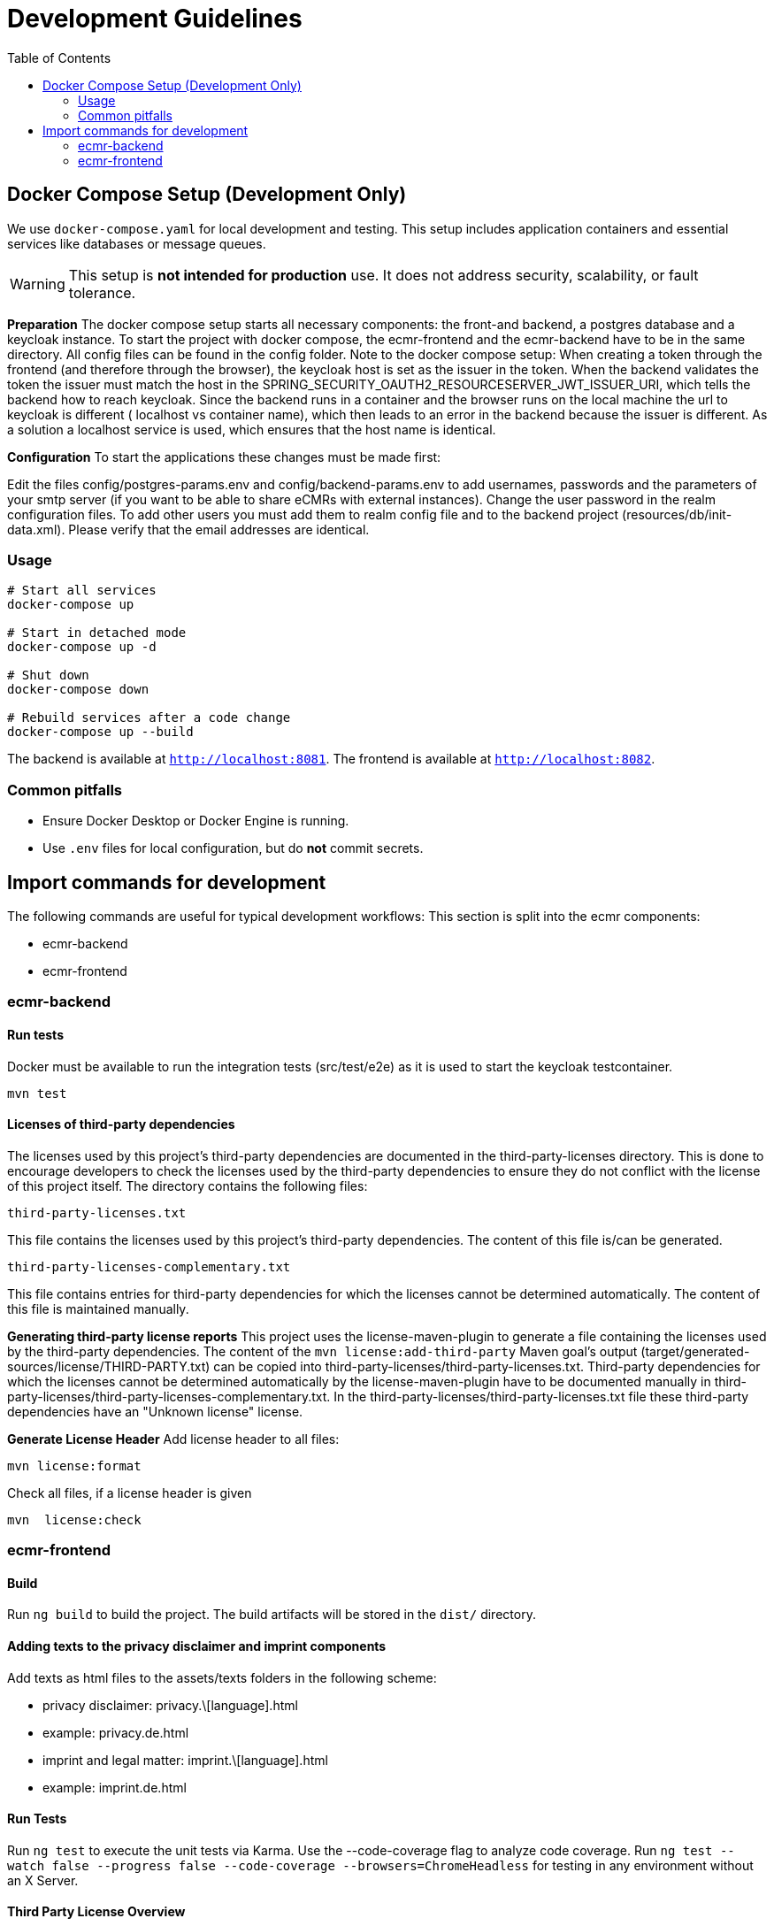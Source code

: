 
= Development Guidelines
:toc:
:toclevels: 2

== Docker Compose Setup (Development Only)

We use `docker-compose.yaml` for local development and testing. This setup includes application containers and essential services like databases or message queues.

[WARNING]
====
This setup is *not intended for production* use. It does not address security, scalability, or fault tolerance.
====

*Preparation*
The docker compose setup starts all necessary components: the front-and backend, a postgres database and a keycloak instance.
To start the project with docker compose, the ecmr-frontend and the ecmr-backend have to be in the same directory.
All config files can be found in the config folder.
Note to the docker compose setup: When creating a token through the frontend (and therefore through the browser), the keycloak host is set as the issuer in the token.
When the backend validates the token the issuer must match the host in the
SPRING_SECURITY_OAUTH2_RESOURCESERVER_JWT_ISSUER_URI, which tells the backend how to reach keycloak.
Since the backend runs in a container and the browser runs on the local machine the url to keycloak is different (
localhost vs container name), which then leads to an error in the backend because the issuer is different.
As a solution a localhost service is used, which ensures that the host name is identical.

**Configuration**
To start the applications these changes must be made first:

Edit the files config/postgres-params.env and config/backend-params.env to add usernames, passwords and
the parameters of your smtp server (if you want to be able to share eCMRs with external instances).
Change the user password in the realm configuration files.
To add other users you must add them to realm config file and to the backend project (resources/db/init-data.xml). Please verify that the email addresses are identical.

=== Usage

[source, bash]
----
# Start all services
docker-compose up

# Start in detached mode
docker-compose up -d

# Shut down
docker-compose down

# Rebuild services after a code change
docker-compose up --build
----

The backend is available at `http://localhost:8081`.
The frontend is available at `http://localhost:8082`.

=== Common pitfalls

- Ensure Docker Desktop or Docker Engine is running.
- Use `.env` files for local configuration, but do *not* commit secrets.

== Import commands for development

The following commands are useful for typical development workflows:
This section is split into the ecmr components:

* ecmr-backend
* ecmr-frontend

=== ecmr-backend

==== Run tests

Docker must be available to run the integration tests (src/test/e2e) as it is used to start the keycloak testcontainer.

  mvn test

==== Licenses of third-party dependencies
The licenses used by this project's third-party dependencies are documented in the third-party-licenses directory.
This is done to encourage developers to check the licenses used by the third-party dependencies to ensure they do not conflict with the license of
this project itself.
The directory contains the following files:

  third-party-licenses.txt

This file contains the licenses used by this project's third-party dependencies.
The content of this file is/can be generated.

  third-party-licenses-complementary.txt

This file contains entries for third-party dependencies for which the licenses
cannot be determined automatically.
The content of this file is maintained manually.


*Generating third-party license reports*
This project uses the license-maven-plugin to generate a file containing the licenses used by the
third-party dependencies.
The content of the `mvn license:add-third-party` Maven goal's output (target/generated-sources/license/THIRD-PARTY.txt) can be copied
into third-party-licenses/third-party-licenses.txt.
Third-party dependencies for which the licenses cannot be determined automatically by the license-maven-plugin have to be documented manually
in third-party-licenses/third-party-licenses-complementary.txt.
In the third-party-licenses/third-party-licenses.txt file these third-party dependencies have an "Unknown license" license.

*Generate License Header*
Add license header to all files:

  mvn license:format

Check all files, if a license header is given

  mvn  license:check

=== ecmr-frontend

==== Build

Run `ng build` to build the project. The build artifacts will be stored in the `dist/` directory.

==== Adding texts to the privacy disclaimer and imprint components

Add texts as html files to the assets/texts folders in the following scheme:

  - privacy disclaimer: privacy.\[language].html
  - example: privacy.de.html
  - imprint and legal matter: imprint.\[language].html
  - example: imprint.de.html

==== Run Tests

Run ``ng test`` to execute the unit tests via Karma. Use the --code-coverage flag to analyze code coverage.
Run ``ng test --watch false --progress false --code-coverage --browsers=ChromeHeadless`` for testing in any
environment without an X Server.


==== Third Party License Overview

*Generate Third Party License File*

  npx license-checker --unknown --csv --out ./third-party-licenses/third-party-licenses.csv

*Generate Third Party License Summary File*

  npx license-checker --unknown --summary > ./third-party-licenses/third-party-licenses-summary.txt

